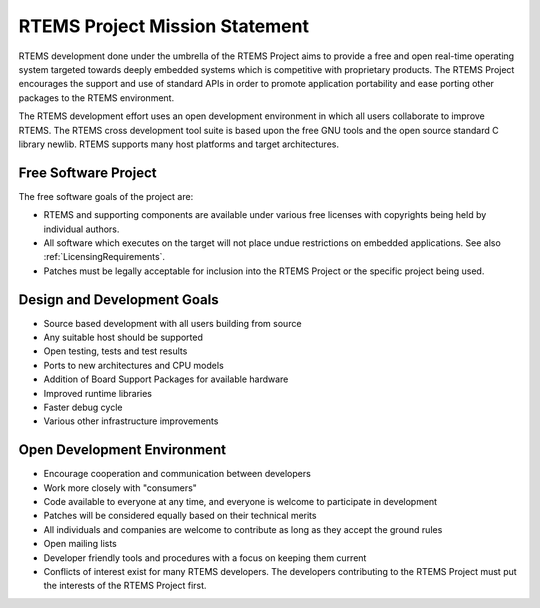 .. SPDX-License-Identifier: CC-BY-SA-4.0

.. Copyright (C) 2020 embedded brains GmbH
.. Copyright (C) 2015 Chris Johns
.. Copyright (C) 1988, 2008 On-Line Applications Research Corporation (OAR)

RTEMS Project Mission Statement
*******************************

RTEMS development done under the umbrella of the RTEMS Project aims to provide a
free and open real-time operating system targeted towards deeply embedded
systems which is competitive with proprietary products.  The RTEMS Project
encourages the support and use of standard APIs in order to promote application
portability and ease porting other packages to the RTEMS environment.

The RTEMS development effort uses an open development environment in which all
users collaborate to improve RTEMS. The RTEMS cross development tool suite is
based upon the free GNU tools and the open source standard C library newlib.
RTEMS supports many host platforms and target architectures.

Free Software Project
=====================

The free software goals of the project are:

* RTEMS and supporting components are available under various free licenses with
  copyrights being held by individual authors.

* All software which executes on the target will not place undue restrictions on
  embedded applications.  See also :ref:`LicensingRequirements`.

* Patches must be legally acceptable for inclusion into the RTEMS Project or the
  specific project being used.

Design and Development Goals
============================

* Source based development with all users building from source

* Any suitable host should be supported

* Open testing, tests and test results

* Ports to new architectures and CPU models

* Addition of Board Support Packages for available hardware

* Improved runtime libraries

* Faster debug cycle

* Various other infrastructure improvements

Open Development Environment
============================

* Encourage cooperation and communication between developers

* Work more closely with "consumers"

* Code available to everyone at any time, and everyone is welcome to participate
  in development

* Patches will be considered equally based on their technical merits

* All individuals and companies are welcome to contribute as long as they accept
  the ground rules

* Open mailing lists

* Developer friendly tools and procedures with a focus on keeping them current

* Conflicts of interest exist for many RTEMS developers. The developers
  contributing to the RTEMS Project must put the interests of the RTEMS Project
  first.
